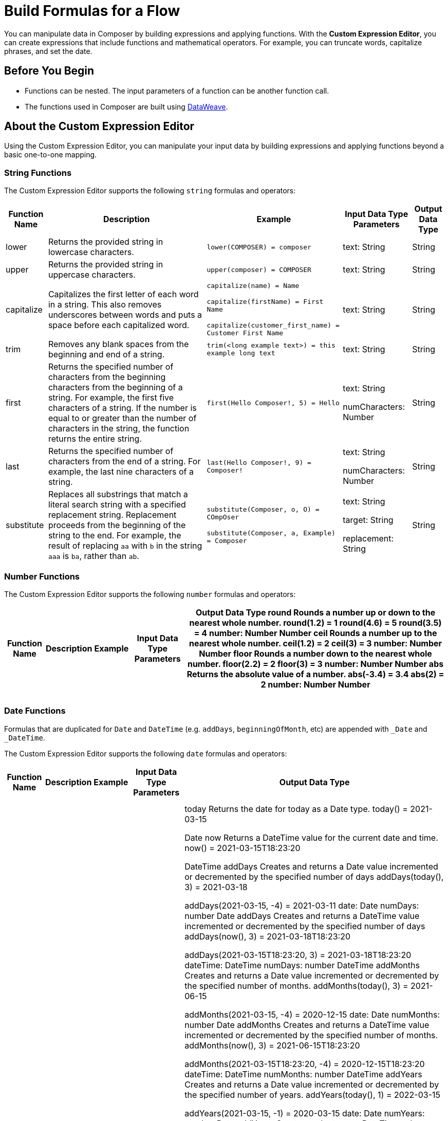 = Build Formulas for a Flow

You can manipulate data in Composer by building expressions and applying functions. With the *Custom Expression Editor*, you can create expressions that include functions and mathematical operators. For example, you can truncate words, capitalize phrases, and set the date.

== Before You Begin

//More content may be added - to be determined later
* Functions can be nested. The input parameters of a function can be another function call.
* The functions used in Composer are built using https://docs.mulesoft.com/dataweave/2.3/dw-operators[DataWeave].

== About the Custom Expression Editor

Using the Custom Expression Editor, you can manipulate your input data by building expressions and applying functions beyond a basic one-to-one mapping.

=== String Functions

The Custom Expression Editor supports the following `string` formulas and operators:

[%header%autowidth.spread]
|===

|Function Name |Description |Example |Input Data Type Parameters |Output Data Type

|lower | Returns the provided string in lowercase characters. |`lower(COMPOSER) = composer` |text: String |String

|upper |Returns the provided string in uppercase characters. |`upper(composer) = COMPOSER` |text: String |String

|capitalize |Capitalizes the first letter of each word in a string. This also removes underscores between words and puts a space before each capitalized word.
|`capitalize(name) = Name` +

`capitalize(firstName) = First Name` +

`capitalize(customer_first_name) = Customer First Name` +
|text: String |String

|trim |Removes any blank spaces from the beginning and end of a string.
|`trim(<long example text>) = this example long text` |text: String |String

|first |Returns the specified number of characters from the beginning  characters from the beginning of a string. For example, the first five characters of a string.
If the number is equal to or greater than the number of characters in the string, the function returns the entire string. |`first(Hello Composer!, 5) = Hello` |text: String +

numCharacters: Number |String

|last |Returns the specified number of characters from the end of a string.  For example, the last nine characters of a string. |`last(Hello Composer!, 9) = Composer!` |text: String +

numCharacters: Number|String

|substitute |Replaces all substrings that match a literal search string with a specified replacement string. Replacement proceeds from the beginning of the string to the end. For example, the result of replacing `aa` with `b` in the string `aaa` is `ba`, rather than `ab`. |`substitute(Composer, o, O) = COmpOser` +

`substitute(Composer, a, Example) = Composer`

|text: String +

target: String +

replacement: String |String

|===

=== Number Functions

The Custom Expression Editor supports the following `number` formulas and operators:

[%header%autowidth.spread]
|===

|Function Name |Description |Example |Input Data Type Parameters |Output Data Type

round
Rounds a number up or down to the nearest whole number.
round(1.2) = 1
round(4.6) = 5
round(3.5) = 4
number: Number
Number
ceil
Rounds a number up to the nearest whole number.
ceil(1.2) = 2
ceil(3) = 3
number: Number
Number
floor
Rounds a number down to the nearest whole number.
floor(2.2) = 2
floor(3) = 3
number: Number
Number
abs
Returns the absolute value of a number.
abs(-3.4) = 3.4
abs(2) = 2
number: Number
Number


|  |  |  |  |
|  |  |  |  |
|  |  |  |  |

|===

=== Date Functions

Formulas that are duplicated for `Date` and `DateTime` (e.g. `addDays`, `beginningOfMonth`, etc) are appended with `_Date` and `_DateTime`.

The Custom Expression Editor supports the following `date` formulas and operators:

[%header%autowidth.spread]
|===

|Function Name |Description |Example |Input Data Type Parameters |Output Data Type

|  |  |  |  |
|  |  |  |  |
|  |  |  |  |
today
Returns the date for today as a Date type.
today() = 2021-03-15


Date
now
Returns a DateTime value for the current date and time.
now() = 2021-03-15T18:23:20


DateTime
addDays
Creates and returns a Date value incremented or decremented by the specified number of days
addDays(today(), 3) = 2021-03-18

addDays(2021-03-15, -4) = 2021-03-11
date: Date
numDays: number
Date
addDays
Creates and returns a DateTime value incremented or decremented by the specified number of days
addDays(now(), 3) = 2021-03-18T18:23:20

addDays(2021-03-15T18:23:20, 3) = 2021-03-18T18:23:20
dateTime: DateTime
numDays: number
DateTime
addMonths
Creates and returns a Date value incremented or decremented by the specified number of months.
addMonths(today(), 3) = 2021-06-15

addMonths(2021-03-15, -4) = 2020-12-15
date: Date
numMonths: number
Date
addMonths
Creates and returns a DateTime value incremented or decremented by the specified number of months.
addMonths(now(), 3) = 2021-06-15T18:23:20

addMonths(2021-03-15T18:23:20, -4) = 2020-12-15T18:23:20
dateTime: DateTime
numMonths: number
DateTime
addYears
Creates and returns a Date value incremented or decremented by the specified number of years.
addYears(today(), 1) = 2022-03-15

addYears(2021-03-15, -1) = 2020-03-15
date: Date
numYears: number
Date
addYears
Creates and returns a DateTime value incremented or decremented by the specified number of years.
addYears(now(), 3) = 2024-03-15T18:23:20

addYears(2021-03-15T18:23:20, -1) = 2020-03-15T18:23:20
dateTime: DateTime
numYears: number
DateTime
addHours
Creates and returns a DateTime value incremented or decremented by the specified number of hours.
addHours(now(), 1) = 2021-03-15T23:23:20

addHours(2021-03-15T22:23:20, 3) = 2021-03-16T01:23:20

addHours(2021-03-15T22:23:20, -4) = 2021-03-15T18:23:20
dateTime: DateTime
numHours: number
DateTime
addMinutes
Creates and returns a DateTime value incremented or decremented by the specified number of minutes.
addMinutes(now(), 5) = 2021-03-15T18:33:20

addMinutes(2021-03-15T23:45:00,15) = 2021-03-16T00:00:00

addMinutes(2021-03-15T18:23:20, -30) = 2021-03-15T17:53:20
dateTime: DateTime
numMinutes: number
DateTime

addSeconds
Creates and returns a DateTime value incremented or decremented by the specified number of seconds.
addSeconds(now(), 30) = 2021-03-15T18:23:50

addSeconds(2021-03-15T23:45:00,15) = 2021-03-15T23:45:30

addSeconds(2021-03-15T18:23:20, -30) = 2021-03-15T18:22:50
dateTime: DateTime
numSeconds: number
DateTime
beginningOfHour
Returns a new DateTime value that changes the Time value in the input to the beginning of the specified hour.

The minutes and seconds in the input change to 00:00.
beginningOfHour(2021-03-15T18:23:20) = 2021-03-15T18:00:00
dateTime: DateTime
DateTime
beginningOfDay
Returns a new DateTime value that changes the Time value in the input to the beginning of the specified day.
The hours, minutes, and seconds in the input change to 00:00:00.
beginningOfDay(2021-03-15T18:23:20) = 2021-03-15T00:00:00
dateTime: DateTime
DateTime

beginningOfWeek
Returns a new Date value that changes the Day value from the input to the beginning of the first day of the specified week.
The function treats Sunday as the first day of the week.
beginningOfWeek(2021-03-15) = 2021-03-14

beginningOfWeek(today()) = 2021-03-14


date: Date
Date
beginningOfWeek
Returns a new DateTime value that changes the Day and Time values from the input to the beginning of the first day of the specified week.
The function treats Sunday as the first day of the week.
beginningOfWeek(2021-03-15T18:23:20) = 2021-03-14T00:00:00

beginningOfWeek(now()) = 2021-03-14T00:00:00


dateTime: DateTime
DateTime
beginningOfMonth
Returns a new Date value that changes the Day value from the input to the first day of the specified month.
beginningOfMonth(2021-11-15) = 2021-11-01

beginningOfMonth(today()) = 2021-03-01
date: Date
Date
beginningOfMonth
Returns a new DateTime value that changes the Day value from the input to the first day of the specified month.
The day and time in the input changes to 01T00:00:00.


beginningOfMonth(2021-03-15T18:23:20) = 2021-03-01T00:00:00

beginningOfMonth(now()) = 2021-03-01T00:00:00
dateTime:
DateTime
DateTime

beginningOfYear
Returns a new Date value that changes the Month and Day values from the input to the first day of the specified year.
beginningOfYear(2021-11-15) = 2021-01-01

beginningOfYear(today()) = 2021-01-01
date: Date
Date
beginningOfYear
Returns a new DateTime value that changes the Month and Day values from the input to the first day of the specified year. It also sets the Time value to 00:00:00.
The month, day, and time in the input changes to 01-01T00:00:00.
beginningOfYear(2021-03-15T18:23:20) = 2021-01-01T00:00:00

beginningOfYear(now()) = 2021-01-01T00:00:00
dateTime: DateTime
DateTime
daysBetween



Returns the Number of days between two Dates.

If the to Date is earlier than the from Date, the function returns a negative number equal to the number of days between the two Dates.
daysBetween(2020-03-15, 2021-03-15) = 365
from: Date
to: Date
Number
daysBetween


Returns the Number of days between two DateTimes.

If the to DateTime is earlier than the from DateTime, the function returns a negative number equal to the number of days between the two DateTimes.
daysBetween(2020-03-15T18:23:20, 2021-03-15T02:23:20) = 365
from: DateTime
to: DateTime
Number

month


Returns the numerical value of the month in the Date input.
month(2021-03-15) = 3
date: Date
Number
month


Returns the numerical value of the month in the DateTime input.
month(2021-03-15T18:23:20) = 3
dateTime: DateTime
Number
year


Returns the numerical value of the year in the Date input.
year(2021-03-15) = 2021
date: Date
Number
year


Returns the numerical value of the year in the DateTime input.
year(2021-03-15T18:23:20) = 2021
dateTime: DateTime
Number


|===


== Related Resources

ifeval::["{product}"=="salesforce"]
* xref:ms_composer_overview.adoc[Mulesoft Composer for Salesforce: Overview]
endif::[]

ifeval::["{product}"=="mulesoft"]
* xref:ms_composer_overview.adoc[Mulesoft Composer: Overview]
endif::[]

ifeval::["{product}"=="salesforce"]
* xref:ms_composer_prerequisites.adoc[MuleSoft Composer for Salesforce: Getting Started]
endif::[]

ifeval::["{product}"=="mulesoft"]
* xref:ms_composer_prerequisites.adoc[MuleSoft Composer: Getting Started]
endif::[]

* xref:ms_composer_flows.adoc[Build and Test a Flow]
* xref:ms_composer_activation.adoc[Activate a Flow]
* xref:ms_composer_monitoring.adoc[Monitor a Flow]

ifeval::["{product}"=="salesforce"]
* https://help.salesforce.com/s/search-result?language=en_US&f%3A%40sflanguage=%5Bes%5D&sort=relevancy&f%3A%40sfkbdccategoryexpanded=%5BAll%5D&t=allResultsTab#t=allResultsTab&sort=date%20descending&f:@objecttype=%5BKBKnowledgeArticle%5D&f:@sflanguage=%5Ben_US%5D&f:@sfkbdccategoryexpanded=%5BAll,MuleSoft%20Composer%5D[Knowledge Articles]
endif::[]

ifeval::["{product}"=="mulesoft"]
* https://help.mulesoft.com/s/global-search/%40uri#t=SalesforceArticle&f:@sfdcproduct=%5BMuleSoft%20Composer%5D[Knowledge Articles]
endif::[]
